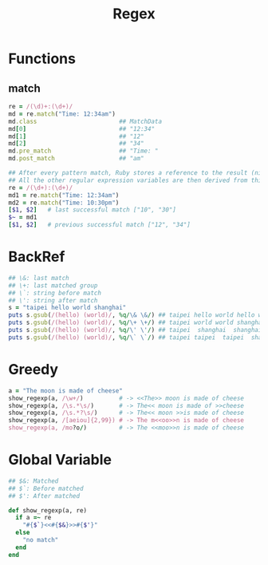 #+Title: Regex
#+OPTIONS: ^:nil




* Functions
** match
#+BEGIN_SRC ruby
re = /(\d)+:(\d+)/
md = re.match("Time: 12:34am")
md.class                       ## MatchData
md[0]                          ## "12:34"
md[1]                          ## "12"
md[2]                          ## "34"
md.pre_match                   ## "Time: "
md.post_match                  ## "am"

## After every pattern match, Ruby stores a reference to the result (nil or a MatchData object) in a thread-local variable (accessible using $~)
## All the other regular expression variables are then derived from this object
re = /(\d+):(\d+)/
md1 = re.match("Time: 12:34am")
md2 = re.match("Time: 10:30pm")
[$1, $2]   # last successful match ["10", "30"]
$~ = md1
[$1, $2]   # previous successful match ["12", "34"]
#+END_SRC
* BackRef
#+BEGIN_SRC ruby
## \&: last match
## \+: last matched group
## \`: string before match
## \': string after match
s = "taipei hello world shanghai"
puts s.gsub(/(hello) (world)/, %q/\& \&/) ## taipei hello world hello world shanghai
puts s.gsub(/(hello) (world)/, %q/\+ \+/) ## taipei world world shanghai
puts s.gsub(/(hello) (world)/, %q/\' \'/) ## taipei  shanghai  shanghai shanghai
puts s.gsub(/(hello) (world)/, %q/\` \`/) ## taipei taipei  taipei  shanghai
#+END_SRC

* Greedy
#+BEGIN_SRC ruby
a = "The moon is made of cheese"
show_regexp(a, /\w+/)          # -> <<The>> moon is made of cheese
show_regexp(a, /\s.*\s/)       # -> The<< moon is made of >>cheese
show_regexp(a, /\s.*?\s/)      # -> The<< moon >>is made of cheese
show_regexp(a, /[aeiou]{2,99}) # -> The m<<oo>>n is made of cheese
show_regexp(a, /mo?o/)         # -> The <<moo>>n is made of cheese
#+END_SRC

* Global Variable
 #+BEGIN_SRC ruby
## $&: Matched
## $`: Before matched
## $': After matched

def show_regexp(a, re)
  if a =~ re
    "#{$`}<<#{$&}>>#{$'}"
  else
    "no match"
  end
end
#+END_SRC

